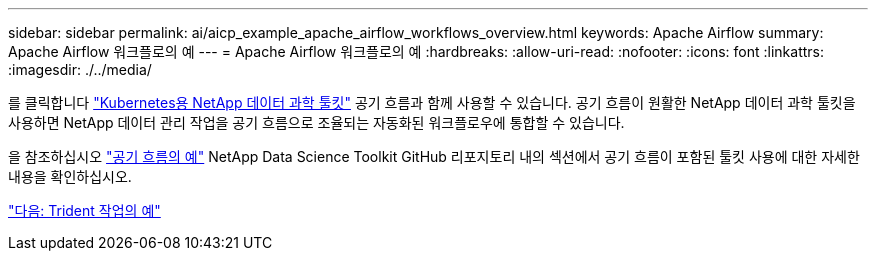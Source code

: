 ---
sidebar: sidebar 
permalink: ai/aicp_example_apache_airflow_workflows_overview.html 
keywords: Apache Airflow 
summary: Apache Airflow 워크플로의 예 
---
= Apache Airflow 워크플로의 예
:hardbreaks:
:allow-uri-read: 
:nofooter: 
:icons: font
:linkattrs: 
:imagesdir: ./../media/


[role="lead"]
를 클릭합니다 https://github.com/NetApp/netapp-data-science-toolkit/tree/main/Kubernetes["Kubernetes용 NetApp 데이터 과학 툴킷"] 공기 흐름과 함께 사용할 수 있습니다. 공기 흐름이 원활한 NetApp 데이터 과학 툴킷을 사용하면 NetApp 데이터 관리 작업을 공기 흐름으로 조율되는 자동화된 워크플로우에 통합할 수 있습니다.

을 참조하십시오 https://github.com/NetApp/netapp-data-science-toolkit/tree/main/Kubernetes/Examples/Airflow["공기 흐름의 예"] NetApp Data Science Toolkit GitHub 리포지토리 내의 섹션에서 공기 흐름이 포함된 툴킷 사용에 대한 자세한 내용을 확인하십시오.

link:aicp_example_trident_operations_overview.html["다음: Trident 작업의 예"]
